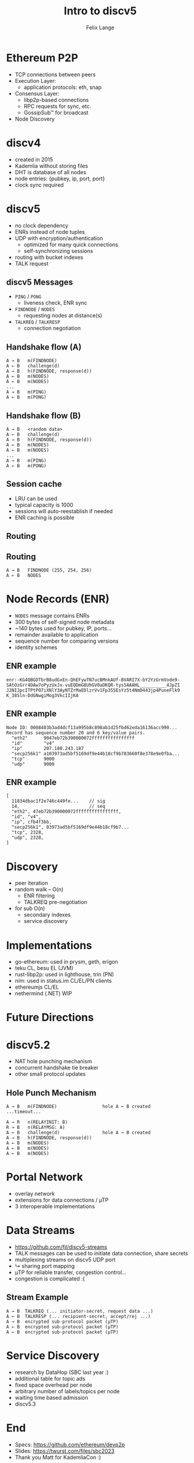 #+TITLE: Intro to discv5
#+AUTHOR: Felix Lange
#+OPTIONS: toc:nil timestamp:nil num:nil
#+REVEAL_THEME: sky
#+REVEAL_EXTRA_CSS: clouds.css
#+REVEAL_TITLE_SLIDE_BACKGROUND: clouds.jpg
#+REVEAL_TITLE_SLIDE_BACKGROUND_SIZE: cover
#+REVEAL_DEFAULT_SLIDE_BACKGROUND: clouds.jpg
#+REVEAL_DEFAULT_SLIDE_BACKGROUND_SIZE: cover
#+REVEAL_TRANS: fade

* Ethereum P2P

- TCP connections between peers
- Execution Layer:
  - application protocols: eth, snap
- Consensus Layer:
  - libp2p-based connections
  - RPC requests for sync, etc.
  - GossipSub™ for broadcast
- Node Discovery

* discv4

- created in 2015
- Kademlia without storing files
- DHT is database of all nodes
- node entries: {pubkey, ip, port, port}
- clock sync required

* discv5

- no clock dependency
- ENRs instead of node tuples
- UDP with encryption/authentication
  - optimized for many quick connections
  - self-synchronizing sessions
- routing with bucket indexes
- TALK request

** discv5 Messages

- ~PING~ / ~PONG~
  - liveness check, ENR sync
- ~FINDNODE~ / ~NODES~
  - requesting nodes at distance(s)
- ~TALKREQ~ / ~TALKRESP~
  - connection negotiation

** Handshake flow (A)

#+begin_example
A → B   m(FINDNODE)
A ← B   challenge(d)
A → B   h(FINDNODE, response(d))
A ← B   m(NODES)
A ← B   m(NODES)
...
A → B   m(PING)
A ← B   m(PONG)
#+end_example

** Handshake flow (B)

#+begin_example
A → B   <random data>
A ← B   challenge(d)
A → B   h(FINDNODE, response(d))
A ← B   m(NODES)
A ← B   m(NODES)
...
A → B   m(PING)
A ← B   m(PONG)
#+end_example

** Session cache

- LRU can be used
- typical capacity is 1000
- sessions will auto-reestablish if needed
- ENR caching is possible

** Routing

[[./img/drawing_routing.svg]]

** Routing

[[./img/drawing_routing2.svg]]

#+begin_example
A → B   FINDNODE (255, 254, 256)
A ← B   NODES
#+end_example

* Node Records (ENR)

- ~NODES~ message contains ENRs
- 300 bytes of self-signed node metadata
- ~140 bytes used for pubkey, IP, ports...
- remainder available to application
- sequence number for comparing versions
- identity schemes

** ENR example

#+begin_example
enr:-KG4QBGDTbrB8udGxEn-QhEFywTN7ucBMnkAUf-BVARI7X-bY2YzGrmVode9-
SAtOzGrr4DAw7oPyzUxJx-vuEQDmG8UhGV0aDKQR-tys5AAAHL__________4JpZI
J2NIJpcITPtPO7iXNlY3AyNTZrMaEDlzrVv1Fp355EsYz5t4NmD443jp4PuneFlk9
K_38Sln-DdGNwgiMog3VkcIIjKA
#+end_example

** ENR example

#+begin_example
Node ID: 0008403b3ad4dcf13a995b8c898ab1d25fbd62eda16136acc990...
Record has sequence number 20 and 6 key/value pairs.
  "eth2"      9047eb72b390000072ffffffffffffffff
  "id"        "v4"
  "ip"        207.180.243.187
  "secp256k1" a103973ad5bf5169df9e44b18cf9b783660f8e378e9e0fba...
  "tcp"       9000
  "udp"       9000
#+end_example

** ENR example

#+begin_example
[
  11834dbac1f2e746c449fe...    // sig
  14,                          // seq
  "eth2", 47eb72b390000072ffffffffffffffff,
  "id", "v4",
  "ip", cfb4f3bb,
  "secp256k1", 03973ad5bf5169df9e44b18cf9b7...
  "tcp", 2328,
  "udp", 2328,
]
#+end_example

* Discovery

- peer iteration
- random walk -- O(n)
  - ENR filtering
  - TALKREQ pre-negotiation

- for sub O(n)
  - secondary indexes
  - service discovery

* Implementations

- go-ethereum: used in prysm, geth, erigon
- teku CL, besu EL (JVM)
- rust-libp2p: used in lighthouse, trin (PN)
- nim: used in status.im CL/EL/PN clients
- ethereumjs CL/EL
- nethermind (.NET) WIP

* Future Directions

* discv5.2

- NAT hole punching mechanism
- concurrent handshake tie breaker
- other small protocol updates

** Hole Punch Mechanism

#+begin_example
A → B   m(FINDNODE)                 hole A ← B created
...timeout...

A → R   n(RELAYINIT: B)
R → B   n(RELAYMSG: A)
A ← B   challenge(d)                hole A → B created
A → B   h(FINDNODE, response(d))
A ← B   m(NODES)
A ← B   m(NODES)
A ← B   m(NODES)
#+end_example

* Portal Network

- overlay network
- extensions for data connections / µTP
- 3 interoperable implementations

* Data Streams

- <https://github.com/fjl/discv5-streams>
- TALK messages can be used to initiate data connection, share secrets
- multiplexing streams on discv5 UDP port
- ↳ sharing port mapping
- µTP for reliable transfer, congestion control...
- congestion is complicated :(

** Stream Example

#+begin_example
A → B  TALKREQ (... initiator-secret, request data ...)
A ← B  TALKRESP (... recipient-secret, accept/rej ...)
A → B  encrypted sub-protocol packet (µTP)
A ← B  encrypted sub-protocol packet (µTP)
A ← B  encrypted sub-protocol packet (µTP)
#+end_example

* Service Discovery

- research by DataHop (SBC last year :)
- additional table for topic ads
- fixed space overhead per node
- arbitrary number of labels/topics per node
- waiting time based admission
- discv5.3

* End
 :PROPERTIES:
    :reveal_background: ./flatirons.jpg
 :END:

- Specs: <https://github.com/ethereum/devp2p>
- Slides: <https://twurst.com/files/sbc2023>
- Thank you Matt for KademliaCon :)
